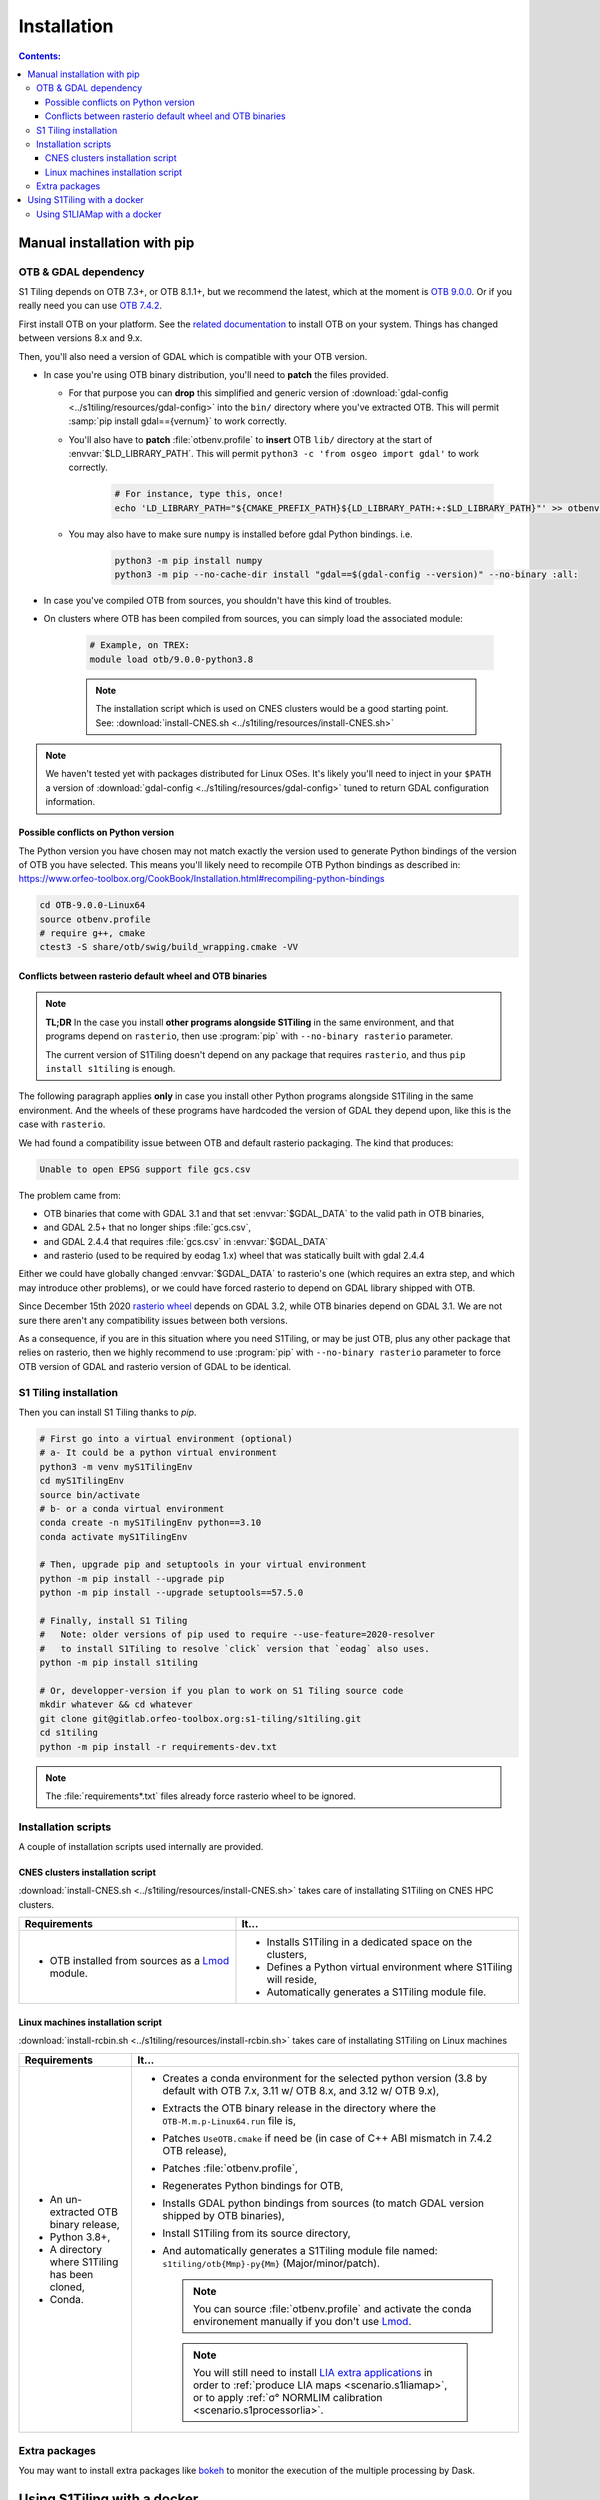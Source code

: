 .. _install:

.. index:: installation

Installation
============

.. contents:: Contents:
   :local:
   :depth: 3

Manual installation with pip
----------------------------

OTB & GDAL dependency
+++++++++++++++++++++

S1 Tiling depends on OTB 7.3+, or OTB 8.1.1+, but we recommend the latest,
which at the moment is `OTB 9.0.0
<https://www.orfeo-toolbox.org/CookBook-9.0/>`_. Or if you really need you can
use `OTB 7.4.2 <https://www.orfeo-toolbox.org/CookBook-7.4/>`_.

First install OTB on your platform. See the `related documentation
<https://www.orfeo-toolbox.org/CookBook-9.0/Installation.html>`_ to install OTB
on your system. Things has changed between versions 8.x and 9.x.

Then, you'll also need a version of GDAL which is compatible with your OTB
version.

- In case you're using OTB binary distribution, you'll need to **patch** the
  files provided.

  - For that purpose you can **drop** this simplified and generic version of
    :download:`gdal-config <../s1tiling/resources/gdal-config>` into the
    ``bin/`` directory where you've extracted OTB. This will permit :samp:`pip
    install gdal=={vernum}` to work correctly.
  - You'll also have to **patch** :file:`otbenv.profile` to **insert** OTB
    ``lib/`` directory at the start of :envvar:`$LD_LIBRARY_PATH`. This will
    permit ``python3 -c 'from osgeo import gdal'`` to work correctly.

        .. code-block:: bash

            # For instance, type this, once!
            echo 'LD_LIBRARY_PATH="${CMAKE_PREFIX_PATH}${LD_LIBRARY_PATH:+:$LD_LIBRARY_PATH}"' >> otbenv.profile

  - You may also have to make sure ``numpy`` is installed before gdal Python
    bindings. i.e.

        .. code-block:: bash

            python3 -m pip install numpy
            python3 -m pip --no-cache-dir install "gdal==$(gdal-config --version)" --no-binary :all:


- In case you've compiled OTB from sources, you shouldn't have this kind of
  troubles.

- On clusters where OTB has been compiled from sources, you can simply load the
  associated module:

        .. code-block:: bash

            # Example, on TREX:
            module load otb/9.0.0-python3.8

        .. note::

            The installation script which is used on CNES clusters would be a
            good starting point. See: :download:`install-CNES.sh
            <../s1tiling/resources/install-CNES.sh>`

.. note::
   We haven't tested yet with packages distributed for Linux OSes. It's likely
   you'll need to inject in your ``$PATH`` a version of :download:`gdal-config
   <../s1tiling/resources/gdal-config>` tuned to return GDAL configuration
   information.

Possible conflicts on Python version
^^^^^^^^^^^^^^^^^^^^^^^^^^^^^^^^^^^^

The Python version you have chosen may not match exactly the version used to
generate Python bindings of the version of OTB you have selected.
This means you'll likely need to recompile OTB Python bindings as described in:
https://www.orfeo-toolbox.org/CookBook/Installation.html#recompiling-python-bindings


.. code-block:: bash

    cd OTB-9.0.0-Linux64
    source otbenv.profile
    # require g++, cmake
    ctest3 -S share/otb/swig/build_wrapping.cmake -VV

Conflicts between rasterio default wheel and OTB binaries
^^^^^^^^^^^^^^^^^^^^^^^^^^^^^^^^^^^^^^^^^^^^^^^^^^^^^^^^^

.. note::
   **TL;DR** In the case you install **other programs alongside S1Tiling** in
   the same environment, and that programs depend on ``rasterio``, then use
   :program:`pip` with ``--no-binary rasterio`` parameter.

   The current version of S1Tiling doesn't depend on any package that requires
   ``rasterio``, and thus ``pip install s1tiling`` is enough.


The following paragraph applies **only** in case you install other Python
programs alongside S1Tiling in the same environment. And the wheels of these
programs have hardcoded the version of GDAL they depend upon, like this is the
case with ``rasterio``.

We had found a compatibility issue between OTB and default rasterio packaging.
The kind that produces:

.. code-block:: none

    Unable to open EPSG support file gcs.csv

The problem came from:

- OTB binaries that come with GDAL 3.1 and that set :envvar:`$GDAL_DATA` to
  the valid path in OTB binaries,
- and GDAL 2.5+ that no longer ships :file:`gcs.csv`,
- and GDAL 2.4.4 that requires :file:`gcs.csv` in :envvar:`$GDAL_DATA`
- and rasterio (used to be required by eodag 1.x) wheel that was statically
  built with gdal 2.4.4

Either we could have globally changed :envvar:`$GDAL_DATA` to rasterio's one
(which requires an extra step, and which may introduce other problems), or we
could have forced rasterio to depend on GDAL library shipped with OTB.

Since December 15th 2020 `rasterio wheel
<https://github.com/rasterio/rasterio-wheels/blob/master/env_vars.sh#L11>`_
depends on GDAL 3.2, while OTB binaries depend on GDAL 3.1. We are not sure
there aren't any compatibility issues between both versions.

As a consequence,
if you are in this situation where you need S1Tiling, or may be just OTB, plus
any other package that relies on rasterio, then we highly recommend to use
:program:`pip` with ``--no-binary rasterio`` parameter to force OTB version of
GDAL and rasterio version of GDAL to be identical.


S1 Tiling installation
++++++++++++++++++++++

Then you can install S1 Tiling thanks to `pip`.

.. code-block:: bash

    # First go into a virtual environment (optional)
    # a- It could be a python virtual environment
    python3 -m venv myS1TilingEnv
    cd myS1TilingEnv
    source bin/activate
    # b- or a conda virtual environment
    conda create -n myS1TilingEnv python==3.10
    conda activate myS1TilingEnv

    # Then, upgrade pip and setuptools in your virtual environment
    python -m pip install --upgrade pip
    python -m pip install --upgrade setuptools==57.5.0

    # Finally, install S1 Tiling
    #   Note: older versions of pip used to require --use-feature=2020-resolver
    #   to install S1Tiling to resolve `click` version that `eodag` also uses.
    python -m pip install s1tiling

    # Or, developper-version if you plan to work on S1 Tiling source code
    mkdir whatever && cd whatever
    git clone git@gitlab.orfeo-toolbox.org:s1-tiling/s1tiling.git
    cd s1tiling
    python -m pip install -r requirements-dev.txt

.. note::

    The :file:`requirements*.txt` files already force rasterio wheel to be
    ignored.

Installation scripts
++++++++++++++++++++

A couple of installation scripts used internally are provided.

CNES clusters installation script
^^^^^^^^^^^^^^^^^^^^^^^^^^^^^^^^^

:download:`install-CNES.sh <../s1tiling/resources/install-CNES.sh>` takes care
of installating S1Tiling on CNES HPC clusters.

.. list-table::
  :widths: auto
  :header-rows: 1
  :stub-columns: 0

  * - Requirements
    - It...

  * -
        - OTB installed from sources as a `Lmod
          <https://lmod.readthedocs.io/en/latest/?badge=latest>`_ module.
    -
        - Installs S1Tiling in a dedicated space on the clusters,
        - Defines a Python virtual environment where S1Tiling will reside,
        - Automatically generates a S1Tiling module file.

Linux machines installation script
^^^^^^^^^^^^^^^^^^^^^^^^^^^^^^^^^^

:download:`install-rcbin.sh <../s1tiling/resources/install-rcbin.sh>` takes
care of installating S1Tiling on Linux machines

.. list-table::
  :widths: auto
  :header-rows: 1
  :stub-columns: 0

  * - Requirements
    - It...

  * -
        - An un-extracted OTB binary release,
        - Python 3.8+,
        - A directory where S1Tiling has been cloned,
        - Conda.

    -
        - Creates a conda environment for the selected python version (3.8 by
          default with OTB 7.x, 3.11 w/ OTB 8.x, and 3.12 w/ OTB 9.x),
        - Extracts the OTB binary release in the directory where the
          ``OTB-M.m.p-Linux64.run`` file is,
        - Patches ``UseOTB.cmake`` if need be (in case of C++ ABI mismatch in
          7.4.2 OTB release),
        - Patches :file:`otbenv.profile`,
        - Regenerates Python bindings for OTB,
        - Installs GDAL python bindings from sources (to match GDAL version
          shipped by OTB binaries),
        - Install S1Tiling from its source directory,
        - And automatically generates a S1Tiling module file named:
          ``s1tiling/otb{Mmp}-py{Mm}`` (Major/minor/patch).

          .. note::
            You can source :file:`otbenv.profile` and activate the conda
            environement manually if you don't use `Lmod
            <https://lmod.readthedocs.io/en/latest/?badge=latest>`_.

         .. note::
            You will still need to install `LIA extra applications
            <https://gitlab.orfeo-toolbox.org/s1-tiling/normlim_sigma0>`_ in
            order to :ref:`produce LIA maps <scenario.s1liamap>`, or to apply
            :ref:`σ° NORMLIM calibration <scenario.s1processorlia>`.

Extra packages
++++++++++++++

You may want to install extra packages like `bokeh
<https://pypi.org/project/bokeh/>`_ to monitor the execution of the multiple
processing by Dask.


.. _docker:

Using S1Tiling with a docker
----------------------------

As the installation of S1Tiling could be tedious, versions ready to be used are
provided as Ubuntu dockers.

You can browse the full list of available dockers in `S1Tiling registry
<https://gitlab.orfeo-toolbox.org/s1-tiling/s1tiling/container_registry>`_.
Their naming scheme is
:samp:`registry.orfeo-toolbox.org/s1-tiling/s1tiling:{{version}}-ubuntu-otb{{otbversion}}`,
with the version being either ``develop``, ``latest`` or the version number of
a recent release.

The docker, containing the version of S1Tiling of which you're reading the
documentation (i.e. version :samp:`{VERSION}`), could be fetched with:

.. code-block:: bash

    docker pull registry.orfeo-toolbox.org/s1-tiling/s1tiling:{VERSION}-ubuntu-otb9.0.0
    # or
    docker pull registry.orfeo-toolbox.org/s1-tiling/s1tiling:{VERSION}-ubuntu-otb7.4.1

or even directly used with

.. code-block:: bash

    docker run                            \
        -v /localpath/to/MNT:/MNT         \
        -v "$(pwd)":/data                 \
        -v $HOME/.config/eodag:/eo_config \
        --rm -it registry.orfeo-toolbox.org/s1-tiling/s1tiling:{VERSION}-ubuntu-otb9.0.0 \
        /data/MyS1ToS2.cfg

.. note::

    This example considers:

    - DEM's are available on local host through :file:`/localpath/to/MNT/` and
      they will be mounted into the docker as :file:`/MNT/`.
    - Logs and output files will be produced in current working directory (i.e.
      :file:`$(pwd)`) which will be mounted as :file:`data/`.
    - EODAG configuration file to be in :file:`$HOME/.config/eodag` which will
      be mounted as :file:`/eo_config/`.
    - A :ref:`configuration file <request-config-file>` named
      :file:`MyS1ToS2.cfg` is present in current working directory, which is
      seen from docker perspective as in :file:`data/` directory.
    - And it relates to the volumes mounted in the docker in the following way:

        .. code-block:: ini

            [Paths]
            output : /data/data_out
            dem_dir : /MNT/SRTM_30_hgt
            ...
            [DataSource]
            eodag_config : /eo_config/eodag.yml
            ...

.. _docker.S1LIAMap:

Using S1LIAMap with a docker
++++++++++++++++++++++++++++

It's also possible to run :program:`S1LIAMap` in the docker -- see :ref:`LIA
Map production scenario <scenario.S1LIAMap>`. In order to do that, pass
``--lia`` as the first parameter to the docker *entry point*.

In other word, run the docker with something like the following

.. code-block:: bash

    docker run                            \
        -v /localpath/to/MNT:/MNT         \
        -v "$(pwd)":/data                 \
        -v $HOME/.config/eodag:/eo_config \
        --rm -it registry.orfeo-toolbox.org/s1-tiling/s1tiling:{VERSION}-ubuntu-otb7.4.2 \
        --lia                             \
        /data/MyS1ToS2.cfg

The only difference with the *normal case* example: there is a ``--lia``
parameter in the penultimate line.
